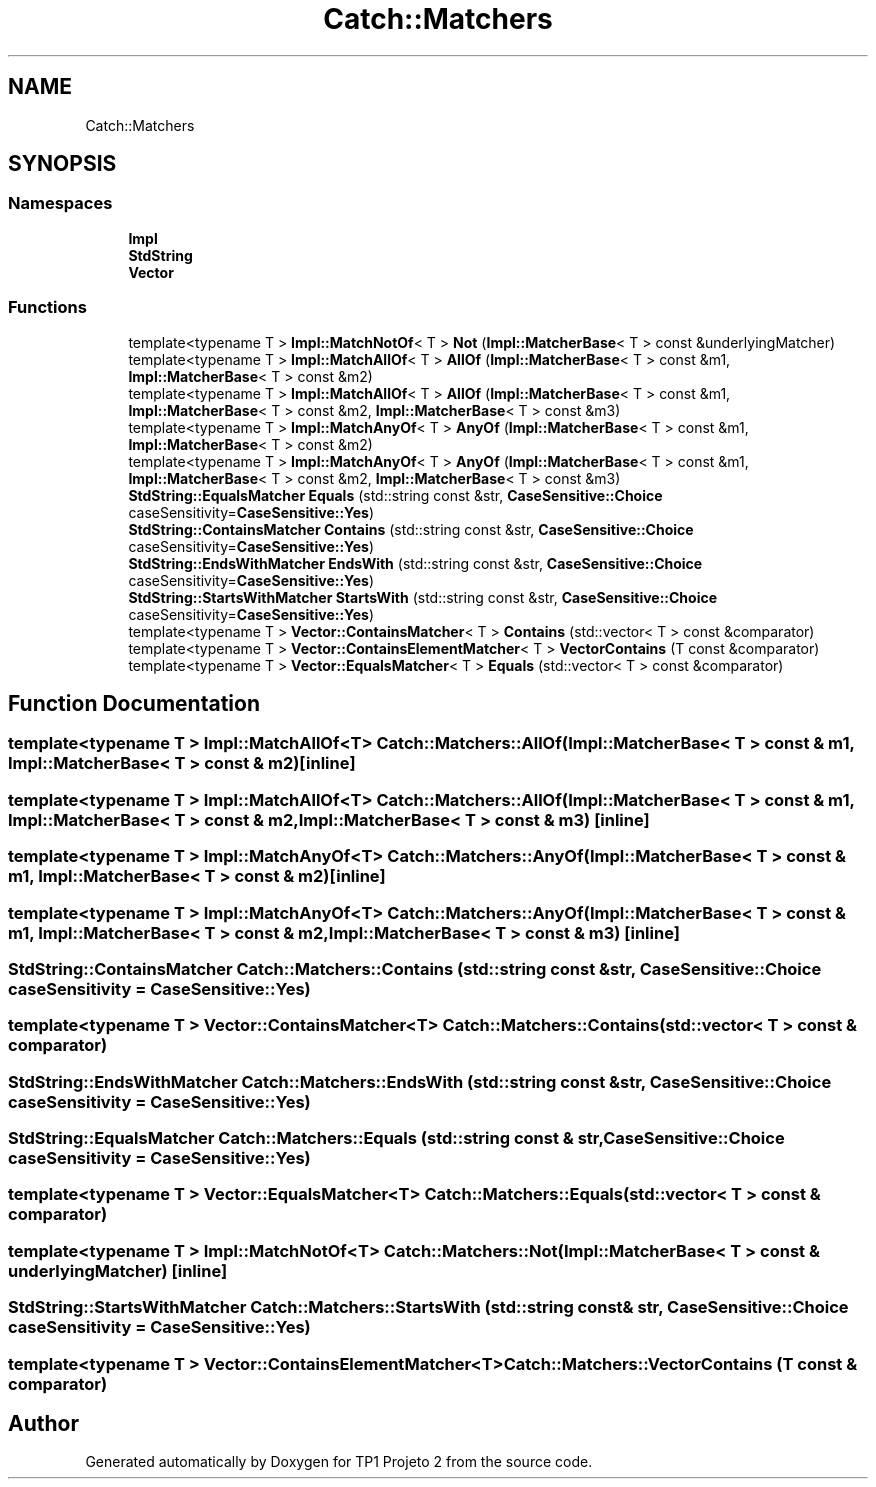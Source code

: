 .TH "Catch::Matchers" 3 "Mon Jun 19 2017" "TP1 Projeto 2" \" -*- nroff -*-
.ad l
.nh
.SH NAME
Catch::Matchers
.SH SYNOPSIS
.br
.PP
.SS "Namespaces"

.in +1c
.ti -1c
.RI " \fBImpl\fP"
.br
.ti -1c
.RI " \fBStdString\fP"
.br
.ti -1c
.RI " \fBVector\fP"
.br
.in -1c
.SS "Functions"

.in +1c
.ti -1c
.RI "template<typename T > \fBImpl::MatchNotOf\fP< T > \fBNot\fP (\fBImpl::MatcherBase\fP< T > const &underlyingMatcher)"
.br
.ti -1c
.RI "template<typename T > \fBImpl::MatchAllOf\fP< T > \fBAllOf\fP (\fBImpl::MatcherBase\fP< T > const &m1, \fBImpl::MatcherBase\fP< T > const &m2)"
.br
.ti -1c
.RI "template<typename T > \fBImpl::MatchAllOf\fP< T > \fBAllOf\fP (\fBImpl::MatcherBase\fP< T > const &m1, \fBImpl::MatcherBase\fP< T > const &m2, \fBImpl::MatcherBase\fP< T > const &m3)"
.br
.ti -1c
.RI "template<typename T > \fBImpl::MatchAnyOf\fP< T > \fBAnyOf\fP (\fBImpl::MatcherBase\fP< T > const &m1, \fBImpl::MatcherBase\fP< T > const &m2)"
.br
.ti -1c
.RI "template<typename T > \fBImpl::MatchAnyOf\fP< T > \fBAnyOf\fP (\fBImpl::MatcherBase\fP< T > const &m1, \fBImpl::MatcherBase\fP< T > const &m2, \fBImpl::MatcherBase\fP< T > const &m3)"
.br
.ti -1c
.RI "\fBStdString::EqualsMatcher\fP \fBEquals\fP (std::string const &str, \fBCaseSensitive::Choice\fP caseSensitivity=\fBCaseSensitive::Yes\fP)"
.br
.ti -1c
.RI "\fBStdString::ContainsMatcher\fP \fBContains\fP (std::string const &str, \fBCaseSensitive::Choice\fP caseSensitivity=\fBCaseSensitive::Yes\fP)"
.br
.ti -1c
.RI "\fBStdString::EndsWithMatcher\fP \fBEndsWith\fP (std::string const &str, \fBCaseSensitive::Choice\fP caseSensitivity=\fBCaseSensitive::Yes\fP)"
.br
.ti -1c
.RI "\fBStdString::StartsWithMatcher\fP \fBStartsWith\fP (std::string const &str, \fBCaseSensitive::Choice\fP caseSensitivity=\fBCaseSensitive::Yes\fP)"
.br
.ti -1c
.RI "template<typename T > \fBVector::ContainsMatcher\fP< T > \fBContains\fP (std::vector< T > const &comparator)"
.br
.ti -1c
.RI "template<typename T > \fBVector::ContainsElementMatcher\fP< T > \fBVectorContains\fP (T const &comparator)"
.br
.ti -1c
.RI "template<typename T > \fBVector::EqualsMatcher\fP< T > \fBEquals\fP (std::vector< T > const &comparator)"
.br
.in -1c
.SH "Function Documentation"
.PP 
.SS "template<typename T > \fBImpl::MatchAllOf\fP<T> Catch::Matchers::AllOf (\fBImpl::MatcherBase\fP< T > const & m1, \fBImpl::MatcherBase\fP< T > const & m2)\fC [inline]\fP"

.SS "template<typename T > \fBImpl::MatchAllOf\fP<T> Catch::Matchers::AllOf (\fBImpl::MatcherBase\fP< T > const & m1, \fBImpl::MatcherBase\fP< T > const & m2, \fBImpl::MatcherBase\fP< T > const & m3)\fC [inline]\fP"

.SS "template<typename T > \fBImpl::MatchAnyOf\fP<T> Catch::Matchers::AnyOf (\fBImpl::MatcherBase\fP< T > const & m1, \fBImpl::MatcherBase\fP< T > const & m2)\fC [inline]\fP"

.SS "template<typename T > \fBImpl::MatchAnyOf\fP<T> Catch::Matchers::AnyOf (\fBImpl::MatcherBase\fP< T > const & m1, \fBImpl::MatcherBase\fP< T > const & m2, \fBImpl::MatcherBase\fP< T > const & m3)\fC [inline]\fP"

.SS "\fBStdString::ContainsMatcher\fP Catch::Matchers::Contains (std::string const & str, \fBCaseSensitive::Choice\fP caseSensitivity = \fC\fBCaseSensitive::Yes\fP\fP)"

.SS "template<typename T > \fBVector::ContainsMatcher\fP<T> Catch::Matchers::Contains (std::vector< T > const & comparator)"

.SS "\fBStdString::EndsWithMatcher\fP Catch::Matchers::EndsWith (std::string const & str, \fBCaseSensitive::Choice\fP caseSensitivity = \fC\fBCaseSensitive::Yes\fP\fP)"

.SS "\fBStdString::EqualsMatcher\fP Catch::Matchers::Equals (std::string const & str, \fBCaseSensitive::Choice\fP caseSensitivity = \fC\fBCaseSensitive::Yes\fP\fP)"

.SS "template<typename T > \fBVector::EqualsMatcher\fP<T> Catch::Matchers::Equals (std::vector< T > const & comparator)"

.SS "template<typename T > \fBImpl::MatchNotOf\fP<T> Catch::Matchers::Not (\fBImpl::MatcherBase\fP< T > const & underlyingMatcher)\fC [inline]\fP"

.SS "\fBStdString::StartsWithMatcher\fP Catch::Matchers::StartsWith (std::string const & str, \fBCaseSensitive::Choice\fP caseSensitivity = \fC\fBCaseSensitive::Yes\fP\fP)"

.SS "template<typename T > \fBVector::ContainsElementMatcher\fP<T> Catch::Matchers::VectorContains (T const & comparator)"

.SH "Author"
.PP 
Generated automatically by Doxygen for TP1 Projeto 2 from the source code\&.
